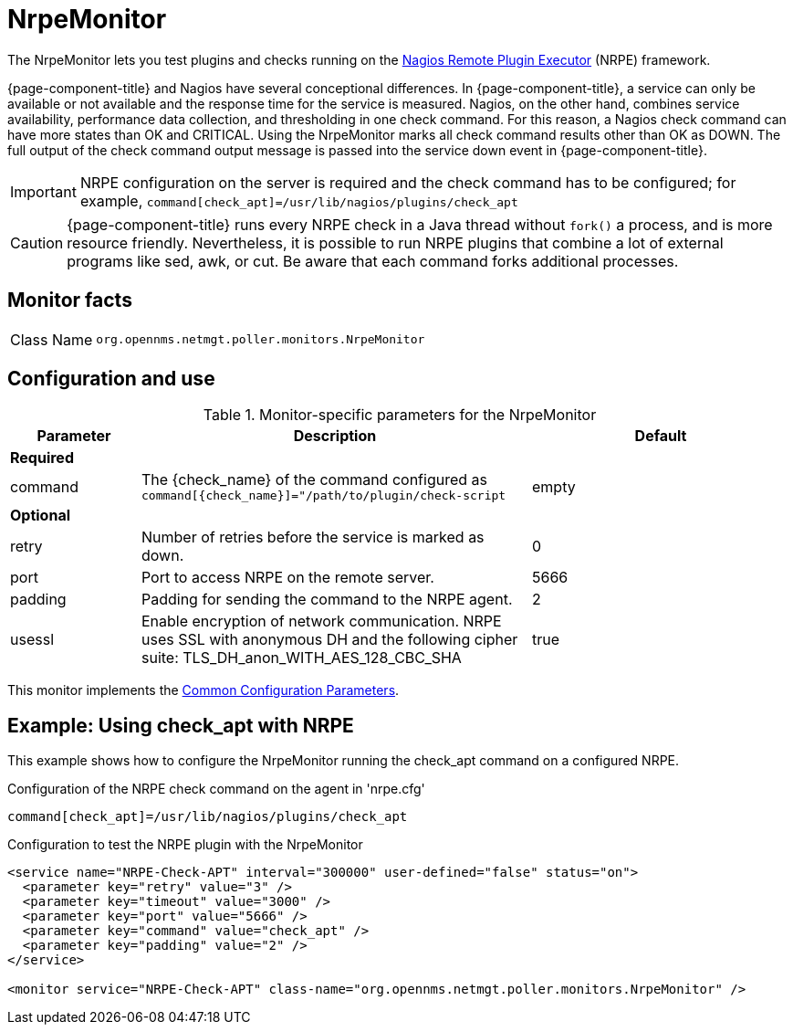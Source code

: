 
= NrpeMonitor

The NrpeMonitor lets you test plugins and checks running on the link:https://exchange.nagios.org/directory/Addons/Monitoring-Agents/[Nagios Remote Plugin Executor] (NRPE) framework.

{page-component-title} and Nagios have several conceptional differences.
In {page-component-title}, a service can only be available or not available and the response time for the service is measured.
Nagios, on the other hand, combines service availability, performance data collection, and thresholding in one check command.
For this reason, a Nagios check command can have more states than OK and CRITICAL.
Using the NrpeMonitor marks all check command results other than OK as DOWN.
The full output of the check command output message is passed into the service down event in {page-component-title}.

IMPORTANT: NRPE configuration on the server is required and the check command has to be configured; for example, `command[check_apt]=/usr/lib/nagios/plugins/check_apt`

CAUTION: {page-component-title} runs every NRPE check in a Java thread without `fork()` a process, and is more resource friendly.
         Nevertheless, it is possible to run NRPE plugins that combine a lot of external programs like sed, awk, or cut.
         Be aware that each command forks additional processes.

== Monitor facts

[cols="1,7"]
|===
| Class Name
| `org.opennms.netmgt.poller.monitors.NrpeMonitor`
|===

== Configuration and use

.Monitor-specific parameters for the NrpeMonitor
[options="header"]
[cols="1,3,2"]
|===
| Parameter
| Description
| Default

3+|*Required*

| command
| The \{check_name} of the command configured as `command[\{check_name}]="/path/to/plugin/check-script`
| empty

3+|*Optional*

| retry
| Number of retries before the service is marked as down.
| 0

| port
| Port to access NRPE on the remote server.
| 5666

| padding
| Padding for sending the command to the NRPE agent.
| 2

| usessl
| Enable encryption of network communication.
NRPE uses SSL with anonymous DH and the following cipher suite: TLS_DH_anon_WITH_AES_128_CBC_SHA
| true
|===

This monitor implements the <<service-assurance/monitors/introduction.adoc#ref-service-assurance-monitors-common-parameters, Common Configuration Parameters>>.

== Example: Using check_apt with NRPE

This example shows how to configure the NrpeMonitor running the check_apt command on a configured NRPE.

.Configuration of the NRPE check command on the agent in 'nrpe.cfg'
[source,bash]
----
command[check_apt]=/usr/lib/nagios/plugins/check_apt
----

.Configuration to test the NRPE plugin with the NrpeMonitor
[source, xml]
----
<service name="NRPE-Check-APT" interval="300000" user-defined="false" status="on">
  <parameter key="retry" value="3" />
  <parameter key="timeout" value="3000" />
  <parameter key="port" value="5666" />
  <parameter key="command" value="check_apt" />
  <parameter key="padding" value="2" />
</service>

<monitor service="NRPE-Check-APT" class-name="org.opennms.netmgt.poller.monitors.NrpeMonitor" />
----
